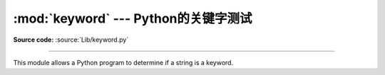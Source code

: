 :mod:`keyword` --- Python的关键字测试
==============================================

.. module:: keyword
   :synopsis: Test whether a string is a keyword in Python.

**Source code:** :source:`Lib/keyword.py`

--------------

This module allows a Python program to determine if a string is a keyword.


.. function:: iskeyword(s)

   Return true if *s* is a Python keyword.


.. data:: kwlist

   Sequence containing all the keywords defined for the interpreter.  If any
   keywords are defined to only be active when particular :mod:`__future__`
   statements are in effect, these will be included as well.
